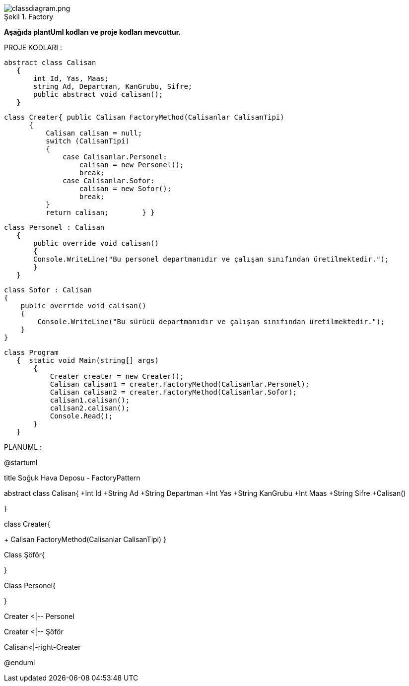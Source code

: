 image::classdiagram.png[caption="Şekil 1.",title=" Factory",alt="classdiagram.png"]

*Aşağıda plantUml kodları ve proje kodları mevcuttur.*

PROJE KODLARI :

 abstract class Calisan
    {
        int Id, Yas, Maas;
        string Ad, Departman, KanGrubu, Sifre;
        public abstract void calisan();
    }


  class Creater{ public Calisan FactoryMethod(Calisanlar CalisanTipi)
        {
            Calisan calisan = null;
            switch (CalisanTipi)
            {
                case Calisanlar.Personel:
                    calisan = new Personel();
                    break;
                case Calisanlar.Sofor:
                    calisan = new Sofor();
                    break;
            }
            return calisan;        } }
            
 class Personel : Calisan
    {
        public override void calisan()
        {
        Console.WriteLine("Bu personel departmanıdır ve çalışan sınıfından üretilmektedir.");
        }
    }

    class Sofor : Calisan
    {
        public override void calisan()
        {
            Console.WriteLine("Bu sürücü departmanıdır ve çalışan sınıfından üretilmektedir.");
        }
    }
    
 class Program
    {  static void Main(string[] args)
        {
            Creater creater = new Creater();
            Calisan calisan1 = creater.FactoryMethod(Calisanlar.Personel);
            Calisan calisan2 = creater.FactoryMethod(Calisanlar.Sofor);
            calisan1.calisan();
            calisan2.calisan();
            Console.Read();
        }
    }
    
    
PLANUML :

@startuml

title Soğuk Hava Deposu - FactoryPattern


abstract class Calisan{
+Int Id
+String Ad
+String  Departman
+Int Yas
+String  KanGrubu
+Int Maas
+String Sifre
+Calisan()

}

class Creater{

+ Calisan FactoryMethod(Calisanlar CalisanTipi)
}

Class Şöför{


}

Class Personel{


}

Creater <|-- Personel

Creater <|-- Şöför

Calisan<|-right-Creater



@enduml
